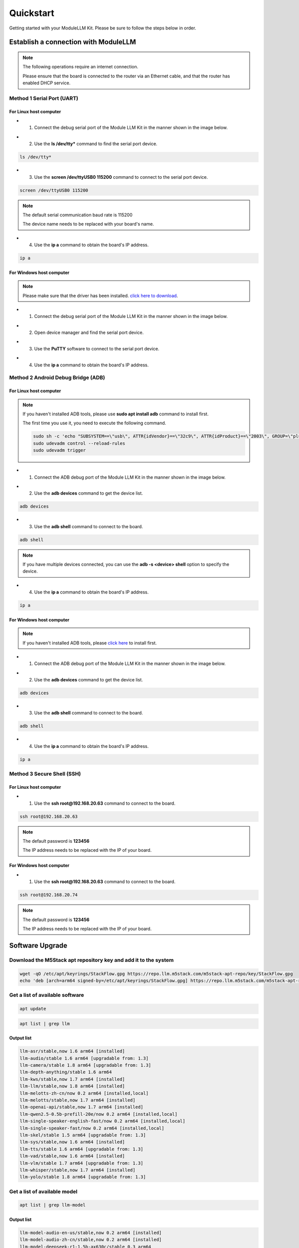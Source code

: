Quickstart
==========

Getting started with your ModuleLLM Kit. Please be sure to follow the steps below in order.

Establish a connection with ModuleLLM
-------------------------------------

.. note::

    The following operations require an internet connection.

    Please ensure that the board is connected to the router via an Ethernet cable, and that the router has enabled DHCP service.

Method 1 Serial Port (UART)
~~~~~~~~~~~~~~~~~~~~~~~~~~~

For Linux host computer
^^^^^^^^^^^^^^^^^^^^^^^

- 1. Connect the debug serial port of the Module LLM Kit in the manner shown in the image below.

.. image:: images/quickstart/quickstart_007.png
   :alt: Example image

- 2. Use the **ls /dev/tty*** command to find the serial port device.

.. code-block:: shell

    ls /dev/tty*

.. image:: images/quickstart/quickstart_012.png
   :alt: Example image



- 3. Use the **screen /dev/ttyUSB0 115200** command to connect to the serial port device.

.. code-block:: shell

    screen /dev/ttyUSB0 115200

.. note::

    The default serial communication baud rate is 115200

    The device name needs to be replaced with your board's name.

.. image:: images/quickstart/quickstart_004.png
   :alt: Example image

- 4. Use the **ip a** command to obtain the board's IP address.

.. code-block:: shell

    ip a

.. image:: images/quickstart/quickstart_005.png
   :alt: Example image

For Windows host computer
^^^^^^^^^^^^^^^^^^^^^^^^^

.. note::

    Please make sure that the driver has been installed.
    `click here to download <https://www.wch-ic.com/downloads/ch341ser_exe.html>`_.

- 1. Connect the debug serial port of the Module LLM Kit in the manner shown in the image below.

.. image:: images/quickstart/quickstart_007.png
   :alt: Example image

- 2. Open device manager and find the serial port device.

.. image:: images/quickstart/quickstart_014.png
   :alt: Example image

- 3. Use the **PuTTY** software to connect to the serial port device.

.. image:: images/quickstart/quickstart_015.png
   :alt: Example image

- 4. Use the **ip a** command to obtain the board's IP address.

.. image:: images/quickstart/quickstart_016.png
   :alt: Example image

Method 2 Android Debug Bridge (ADB)
~~~~~~~~~~~~~~~~~~~~~~~~~~~~~~~~~~~

For Linux host computer
^^^^^^^^^^^^^^^^^^^^^^^

.. note::

    If you haven't installed ADB tools, please use **sudo apt install adb** command to install first.

    The first time you use it, you need to execute the following command.

    .. code-block:: shell

        sudo sh -c 'echo "SUBSYSTEM==\"usb\", ATTR{idVendor}==\"32c9\", ATTR{idProduct}==\"2003\", GROUP=\"plugdev\", MODE=\"0660\"" > /etc/udev/rules.d/51-android.rules'
        sudo udevadm control --reload-rules
        sudo udevadm trigger
    
- 1. Connect the ADB debug port of the Module LLM Kit in the manner shown in the image below.

.. image:: images/quickstart/quickstart_008.png
   :alt: Example image

- 2. Use the **adb devices** command to get the device list.

.. code-block:: shell

    adb devices

.. image:: images/quickstart/quickstart_013.png
    :alt: Example image

- 3. Use the **adb shell** command to connect to the board.

.. code-block:: shell

    adb shell

.. note::
    If you have multiple devices connected, you can use the **adb -s <device> shell** option to specify the device.
    
- 4. Use the **ip a** command to obtain the board's IP address.

.. code-block:: shell

    ip a

.. image:: images/quickstart/quickstart_006.png
   :alt: Example image

For Windows host computer
^^^^^^^^^^^^^^^^^^^^^^^^^

.. note::

    If you haven't installed ADB tools, please `click here <https://developer.android.com/tools/releases/platform-tools>`_ to install first.

- 1. Connect the ADB debug port of the Module LLM Kit in the manner shown in the image below.

.. image:: images/quickstart/quickstart_008.png
   :alt: Example image

- 2. Use the **adb devices** command to get the device list.

.. code-block:: shell

    adb devices

.. image:: images/quickstart/quickstart_017.png
   :alt: Example image

- 3. Use the **adb shell** command to connect to the board.

.. code-block:: shell

    adb shell

.. image:: images/quickstart/quickstart_018.png
   :alt: Example image

- 4. Use the **ip a** command to obtain the board's IP address.

.. code-block:: shell

    ip a

.. image:: images/quickstart/quickstart_019.png
   :alt: Example image

Method 3 Secure Shell (SSH)
~~~~~~~~~~~~~~~~~~~~~~~~~~~

For Linux host computer
^^^^^^^^^^^^^^^^^^^^^^^

- 1. Use the **ssh root@192.168.20.63** command to connect to the board.

.. code-block:: shell

    ssh root@192.168.20.63

.. note::

    The default password is **123456**

    The IP address needs to be replaced with the IP of your board.

.. image:: images/quickstart/quickstart_009.png
   :alt: Example image

.. image:: images/quickstart/quickstart_010.png
   :alt: Example image

For Windows host computer
^^^^^^^^^^^^^^^^^^^^^^^^^

- 1. Use the **ssh root@192.168.20.63** command to connect to the board.

.. code-block:: shell

    ssh root@192.168.20.74

.. note::

    The default password is **123456**

    The IP address needs to be replaced with the IP of your board.
    
.. image:: images/quickstart/quickstart_020.png
   :alt: Example image

Software Upgrade
----------------

Download the M5Stack apt repository key and add it to the system
~~~~~~~~~~~~~~~~~~~~~~~~~~~~~~~~~~~~~~~~~~~~~~~~~~~~~~~~~~~~~~~~
.. code-block:: shell

    wget -qO /etc/apt/keyrings/StackFlow.gpg https://repo.llm.m5stack.com/m5stack-apt-repo/key/StackFlow.gpg
    echo 'deb [arch=arm64 signed-by=/etc/apt/keyrings/StackFlow.gpg] https://repo.llm.m5stack.com/m5stack-apt-repo jammy ax630c' > /etc/apt/sources.list.d/StackFlow.list


.. image:: images/quickstart/quickstart_011.png
   :alt: Example image

Get a list of available software
~~~~~~~~~~~~~~~~~~~~~~~~~~~~~~~~

.. code-block:: shell

    apt update

.. image:: images/quickstart/quickstart_000.png
   :alt: Example image

.. code-block:: shell

    apt list | grep llm

.. image:: images/quickstart/quickstart_001.png
   :alt: Example image

Output list
^^^^^^^^^^^

.. code-block:: shell

    llm-asr/stable,now 1.6 arm64 [installed]
    llm-audio/stable 1.6 arm64 [upgradable from: 1.3]
    llm-camera/stable 1.8 arm64 [upgradable from: 1.3]
    llm-depth-anything/stable 1.6 arm64
    llm-kws/stable,now 1.7 arm64 [installed]
    llm-llm/stable,now 1.8 arm64 [installed]
    llm-melotts-zh-cn/now 0.2 arm64 [installed,local]
    llm-melotts/stable,now 1.7 arm64 [installed]
    llm-openai-api/stable,now 1.7 arm64 [installed]
    llm-qwen2.5-0.5b-prefill-20e/now 0.2 arm64 [installed,local]
    llm-single-speaker-english-fast/now 0.2 arm64 [installed,local]
    llm-single-speaker-fast/now 0.2 arm64 [installed,local]
    llm-skel/stable 1.5 arm64 [upgradable from: 1.3]
    llm-sys/stable,now 1.6 arm64 [installed]
    llm-tts/stable 1.6 arm64 [upgradable from: 1.3]
    llm-vad/stable,now 1.6 arm64 [installed]
    llm-vlm/stable 1.7 arm64 [upgradable from: 1.3]
    llm-whisper/stable,now 1.7 arm64 [installed]
    llm-yolo/stable 1.8 arm64 [upgradable from: 1.3]

Get a list of available model
~~~~~~~~~~~~~~~~~~~~~~~~~~~~~

.. code-block:: shell

    apt list | grep llm-model

.. image:: images/quickstart/quickstart_002.png
   :alt: Example image

Output list
^^^^^^^^^^^

.. code-block:: shell

    llm-model-audio-en-us/stable,now 0.2 arm64 [installed]
    llm-model-audio-zh-cn/stable,now 0.2 arm64 [installed]
    llm-model-deepseek-r1-1.5b-ax630c/stable 0.3 arm64
    llm-model-deepseek-r1-1.5b-p256-ax630c/stable 0.4 arm64
    llm-model-depth-anything-ax630c/stable 0.4 arm64
    llm-model-internvl2.5-1b-364-ax630c/stable 0.4 arm64
    llm-model-internvl2.5-1b-ax630c/stable 0.4 arm64
    llm-model-llama3.2-1b-p256-ax630c/stable 0.4 arm64
    llm-model-llama3.2-1b-prefill-ax630c/stable 0.2 arm64
    llm-model-melotts-en-default/stable,now 0.5 arm64 [installed]
    llm-model-melotts-en-us/stable 0.5 arm64
    llm-model-melotts-ja-jp/stable,now 0.5 arm64 [installed]
    llm-model-melotts-zh-cn/stable 0.5 arm64
    llm-model-openbuddy-llama3.2-1b-ax630c/stable 0.2 arm64
    llm-model-qwen2.5-0.5b-int4-ax630c/stable 0.4 arm64
    llm-model-qwen2.5-0.5b-p256-ax630c/stable 0.4 arm64
    llm-model-qwen2.5-0.5b-prefill-20e/stable 0.2 arm64
    llm-model-qwen2.5-1.5b-ax630c/stable 0.3 arm64
    llm-model-qwen2.5-1.5b-int4-ax630c/stable 0.4 arm64
    llm-model-qwen2.5-1.5b-p256-ax630c/stable 0.4 arm64
    llm-model-qwen2.5-coder-0.5b-ax630c/stable 0.2 arm64
    llm-model-qwen3-0.6b-ax630c/stable 0.4 arm64
    llm-model-sherpa-ncnn-streaming-zipformer-20m-2023-02-17/stable,now 0.2 arm64 [installed]
    llm-model-sherpa-ncnn-streaming-zipformer-zh-14m-2023-02-23/stable,now 0.2 arm64 [installed]
    llm-model-sherpa-onnx-kws-zipformer-gigaspeech-3.3m-2024-01-01/stable,now 0.3 arm64 [installed]
    llm-model-sherpa-onnx-kws-zipformer-wenetspeech-3.3m-2024-01-01/stable,now 0.3 arm64 [installed]
    llm-model-silero-vad/stable,now 0.4 arm64 [installed]
    llm-model-single-speaker-english-fast/stable 0.3 arm64
    llm-model-single-speaker-fast/stable 0.3 arm64
    llm-model-smolvlm-256m-ax630c/stable 0.4 arm64
    llm-model-smolvlm-500m-ax630c/stable 0.4 arm64
    llm-model-whisper-base/stable 0.4 arm64
    llm-model-whisper-small/stable 0.4 arm64
    llm-model-whisper-tiny/stable,now 0.4 arm64 [installed]
    llm-model-yolo11n-hand-pose/stable 0.3 arm64
    llm-model-yolo11n-pose/stable,now 0.3 arm64 [installed]
    llm-model-yolo11n-seg/stable,now 0.3 arm64 [installed]
    llm-model-yolo11n/stable,now 0.2 arm64 [installed]

Update the latest software package
~~~~~~~~~~~~~~~~~~~~~~~~~~~~~~~~~~

.. code-block:: shell

    apt install lib-llm llm-sys

.. image:: images/quickstart/quickstart_003.png
   :alt: Example image

Output list
^^^^^^^^^^^

.. code-block:: shell

    root@m5stack-LLM:~# apt install lib-llm llm-sys
    Reading package lists... Done
    Building dependency tree... Done
    Reading state information... Done
    Reinstallation of lib-llm is not possible, it cannot be downloaded.
    The following packages will be upgraded:
    llm-sys
    1 upgraded, 0 newly installed, 0 to remove and 161 not upgraded.
    Need to get 377 kB of archives.
    After this operation, 0 B of additional disk space will be used.
    Do you want to continue? [Y/n] y
    Get:1 https://repo.llm.m5stack.com/m5stack-apt-repo jammy/ax630c arm64 llm-sys arm64 1.6 [377 kB]
    Fetched 377 kB in 2s (224 kB/s)  
    debconf: delaying package configuration, since apt-utils is not installed
    (Reading database ... 60311 files and directories currently installed.)
    Preparing to unpack .../archives/llm-sys_1.6_arm64.deb ...
    Removed /etc/systemd/system/multi-user.target.wants/llm-sys.service.
    Unpacking llm-sys (1.6) over (1.6) ...
    Setting up llm-sys (1.6) ...
    Created symlink /etc/systemd/system/multi-user.target.wants/llm-sys.service → /lib/systemd/system/llm-sys.service.

SD Card Upgrade
---------------

For Linux host computer
~~~~~~~~~~~~~~~~~~~~~~~

- 1. Prepare a 16GB or larger SD card and format it to FAT32.

.. image:: images/quickstart/quickstart_021.png
   :alt: Example image

- 2. Download the latest software packages and :doc:`model packages <Models>` from the official website.

.. image:: images/quickstart/quickstart_022.png
   :alt: Example image

- 3. Create a new file named **m5stack_update.config**, and write the name of the software package into it.

.. image:: images/quickstart/quickstart_023.png
   :alt: Example image

- 4. Insert the SD card into the MLLModule KIT.

.. image:: images/quickstart/quickstart_024.gif
   :alt: Example image

.. note::

    During the upgrade process, the LED will flash blue. It will turn green if the upgrade is successful, or red if it fails. You can check the upgrade log in the **m5stack_update.config.update.log** file.

For Windows host computer
~~~~~~~~~~~~~~~~~~~~~~~~~

- 1. Prepare a 16GB or larger SD card and format it to FAT32.

.. image:: images/quickstart/quickstart_025.png
   :alt: Example image

- 2. Download the latest software packages and :doc:`model packages <Models>` from the official website.

.. image:: images/quickstart/quickstart_026.png
   :alt: Example image

- 3. Create a new file named **m5stack_update.config**, and write the name of the software package into it.

.. image:: images/quickstart/quickstart_027.png
   :alt: Example image

- 4. Insert the SD card into the MLLModule KIT.

.. image:: images/quickstart/quickstart_024.gif
   :alt: Example image

.. note::

    During the upgrade process, the LED will flash blue. It will turn green if the upgrade is successful, or red if it fails. You can check the upgrade log in the **m5stack_update.config.update.log** file.